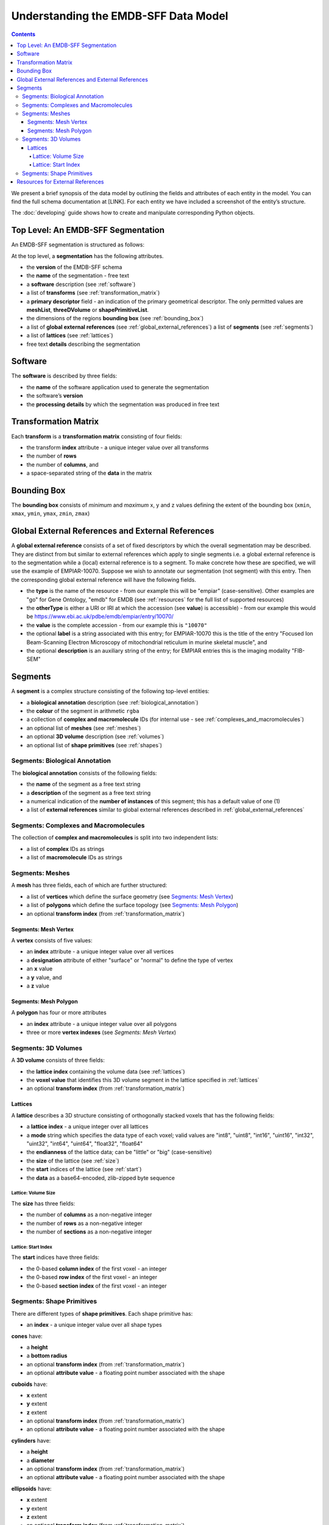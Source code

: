 .. _understanding:

=====================================
Understanding the EMDB-SFF Data Model
=====================================

.. contents::

We present a brief synopsis of the data model by outlining the fields and attributes of each entity in the model. You can find the full schema documentation at [LINK]. For each entity we have included a screenshot of the entity’s structure.

The :doc:`developing` guide shows how to create and manipulate corresponding Python objects.


Top Level: An EMDB-SFF Segmentation
=======================================

An EMDB-SFF segmentation is structured as follows:

At the top level, a **segmentation** has the following attributes.

.. image:: segmentation.png

*  the **version** of the EMDB-SFF schema 
*  the **name** of the segmentation - free text
*  a **software** description (see :ref:`software`)
*  a list of **transforms** (see :ref:`transformation_matrix`)
*  a **primary descriptor** field - an indication of the primary geometrical descriptor. The only permitted values are **meshList**, **threeDVolume** or **shapePrimitiveList**.
*  the dimensions of the regions **bounding box** (see :ref:`bounding_box`)
*  a list of **global external references** (see :ref:`global_external_references`) a list of **segments** (see :ref:`segments`)
*  a list of **lattices** (see :ref:`lattices`)
*  free text **details** describing the segmentation

.. _software:

Software
========

The **software** is described by three fields:

.. image:: software.png

*  the **name** of the software application used to generate the segmentation
*  the software’s **version**
*  the **processing details** by which the segmentation was produced in free text

.. _transformation_matrix:

Transformation Matrix
========================

Each **transform** is a **transformation matrix** consisting of four fields:

.. image:: transformation_matrix.png

*   the transform **index** attribute - a unique integer value over all transforms
*   the number of **rows**
*   the number of **columns**, and
*   a space-separated string of the **data** in the matrix

.. _bounding_box:

Bounding Box
================

The **bounding box** consists of *minimum* and *maximum* x, y and z values defining the extent of the bounding box (``xmin``, ``xmax``, ``ymin``, ``ymax``, ``zmin``, ``zmax``)

.. image:: bounding_box.png

.. _global_external_references:

Global External References and External References
================================================================

A **global external reference** consists of a set of fixed descriptors by which the overall segmentation may be described. They are distinct from but similar to external references which apply to single segments i.e. a global external reference is to the segmentation while a (local) external reference is to a segment. To make concrete how these are specified, we will use the example of EMPIAR-10070. Suppose we wish to annotate our segmentation (not segment) with this entry. Then the corresponding global external reference will have the following fields.

.. image:: global_external_references.png

*	the **type** is the name of the resource - from our example this will be "empiar" (case-sensitive). Other examples are "go" for Gene Ontology, "emdb" for EMDB (see :ref:`resources` for the full list of supported resources)
*	the **otherType** is either a URI or IRI at which the accession (see **value**) is accessible) - from our example this would be https://www.ebi.ac.uk/pdbe/emdb/empiar/entry/10070/
*	the **value** is the complete accession - from our example this is ``"10070"``
*	the optional **label** is a string associated with this entry; for EMPIAR-10070 this is the title of the entry "Focused Ion Beam-Scanning Electron Microscopy of mitochondrial reticulum in murine skeletal muscle", and
*	the optional **description** is an auxiliary string of the entry; for EMPIAR entries this is the imaging modality "FIB-SEM"

.. _segments:

Segments
================

A **segment** is a complex structure consisting of the following top-level entities:

.. image:: segment.png

*	a **biological annotation** description (see :ref:`biological_annotation`)
*	the **colour** of the segment in arithmetic ``rgba``
*   a collection of **complex and macromolecule** IDs (for internal use - see :ref:`complexes_and_macromolecules`)
*	an optional list of **meshes** (see :ref:`meshes`)
*	an optional **3D volume** description (see :ref:`volumes`)
*	an optional list of **shape primitives** (see :ref:`shapes`)

.. _biological_annotation:

Segments: Biological Annotation
--------------------------------

The **biological annotation** consists of the following fields:

.. image:: biological_annotation.png

*	the **name** of the segment as a free text string
*	a **description** of the segment as a free text string
*	a numerical indication of the **number of instances** of this segment; this has a default value of one (1)
* 	a list of **external references** similar to global external references described in :ref:`global_external_references`

.. _complexes_and_macromolecules:

Segments: Complexes and Macromolecules
----------------------------------------------------------------

The collection of **complex and macromolecules** is split into two independent lists:

.. image:: complexes_and_macromolecules.png

*	a list of **complex** IDs as strings
*	a list of **macromolecule** IDs as strings

.. _meshes:

Segments: Meshes
--------------------------------

A **mesh** has three fields, each of which are further structured:

.. image:: mesh.png

*	a list of **vertices** which define the surface geometry (see `Segments: Mesh Vertex`_)
*	a list of **polygons** which define the surface topology (see `Segments: Mesh Polygon`_)
*	an optional **transform index** (from :ref:`transformation_matrix`)

.. _vertex:

Segments: Mesh Vertex
~~~~~~~~~~~~~~~~~~~~~~

A **vertex** consists of five values:

.. image:: vertex.png

*	an **index** attribute - a unique integer value over all vertices
*	a **designation** attribute of either "surface" or "normal" to define the type of vertex
*	an **x** value
*	a **y** value, and
*	a **z** value

.. _polygon:

Segments: Mesh Polygon
~~~~~~~~~~~~~~~~~~~~~~

A **polygon** has four or more attributes

.. image:: polygon.png

*	an **index** attribute - a unique integer value over all polygons
*	three or more **vertex indexes** (see `Segments: Mesh Vertex`)

.. _volumes:

Segments: 3D Volumes
--------------------------------

A **3D volume** consists of three fields:

.. image:: three_d_volume.png

*	the **lattice index** containing the volume data (see :ref:`lattices`)
*	the **voxel value** that identifies this 3D volume segment in the lattice specified in :ref:`lattices`
*	an optional **transform index** (from :ref:`transformation_matrix`)

.. _lattices:

Lattices
~~~~~~~~~~~~~~~~~~~~~~

A **lattice** describes a 3D structure consisting of orthogonally stacked voxels that has the following fields:

.. image:: lattice.png

*	a **lattice index** - a unique integer over all lattices
*	a **mode** string which specifies the data type of each voxel; valid values are "int8", "uint8", "int16", "uint16", "int32", "uint32", "int64", "uint64", "float32", "float64"
*	the **endianness** of the lattice data; can be "little" or "big" (case-sensitive)
*	the **size** of the lattice (see :ref:`size`)
*	the **start** indices of the lattice (see :ref:`start`)
*	the **data** as a base64-encoded, zlib-zipped byte sequence


.. _size:

Lattice: Volume Size
+++++++++++++++++++++

The **size** has three fields:

.. image:: size.png

*	the number of **columns** as a non-negative integer
*	the number of **rows** as a non-negative integer
*	the number of **sections** as a non-negative integer

.. _start:

Lattice: Start Index
+++++++++++++++++++++

The **start** indices have three fields:

.. image:: start.png

*	the 0-based **column index** of the first voxel - an integer
*	the 0-based **row index** of the first voxel - an integer
*	the 0-based **section index** of the first voxel - an integer


.. _shapes:

Segments: Shape Primitives
--------------------------------

There are different types of **shape primitives**. Each shape primitive has:

*  an **index** - a unique integer value over all shape types

**cones** have:

.. image:: cone.png

*  a **height**
*  a **bottom radius**
*  an optional **transform index** (from :ref:`transformation_matrix`)
*  an optional **attribute value** - a floating point number associated with the shape

**cuboids** have:

.. image:: cuboid.png

*  **x** extent
*  **y** extent
*  **z** extent
*  an optional **transform index** (from :ref:`transformation_matrix`)
*  an optional **attribute value** - a floating point number associated with the shape


**cylinders** have:

.. image:: cylinder.png

*	a **height**
*	a **diameter**
*	an optional **transform index** (from :ref:`transformation_matrix`)
*	an optional **attribute value** - a floating point number associated with the shape


**ellipsoids** have:

.. image:: ellipsoid.png

*   **x** extent
*   **y** extent
*   **z** extent
*	an optional **transform index** (from :ref:`transformation_matrix`)
*	an optional **attribute value** - a floating point number associated with the shape


**subtomogram averages** are exactly the same as 3D volumes and have:

.. image:: subtomogram_average.png

*	the **lattice index** containing the volume data (see :ref:`lattices`)
*	the **voxel value** that specifies the recommended contour level in the lattice specified in :ref:`lattices`
*	an optional **transform index** (from :ref:`transformation_matrix`)

.. warning::

	This element has not been implemented in ``sfftk-rw``.



.. _resources:

Resources for External References
========================================
Here is a partial list of resources that may be used for (global) external references. Note that the main means by which these would be obtained is either using the ``sfftk notes`` utility or the online SAT (https://wwwdev.ebi.ac.uk/pdbe/emdb/sat_branch/sat/).

+-----------------------------------------------------------------------+---------------+-----------------------------------------------------------------+-----------------------+------------------------+-----------------------+
| **Name**                                                              | **type**      | **otherType**                                                   | **value**             | **label**              | **description**       |
+=======================================================================+===============+=================================================================+=======================+========================+=======================+
| Ontologies available through EMBL-EBI’s Ontology Lookup Service (OLS) | <ontology_id> | http://purl.obolibrary.org/obo/<accession>                      | <accession>           | ``label`` field        | ``description`` field |
+-----------------------------------------------------------------------+---------------+-----------------------------------------------------------------+-----------------------+------------------------+-----------------------+
| Gene Ontology (GO)                                                    | go            | http://purl.obolibrary.org/obo/<GO_accession>                   | <GO_accession>        | ``label`` field        | ``description`` field |
+-----------------------------------------------------------------------+---------------+-----------------------------------------------------------------+-----------------------+------------------------+-----------------------+
| Electron Microscopy DataBank (EMDB)                                   | emdb          | https://www.ebi.ac.uk/pdbe/entry/emdb/<EMDB_accession>          | <EMDB_accession>      | ``search_term``        | ``title`` field       |
+-----------------------------------------------------------------------+---------------+-----------------------------------------------------------------+-----------------------+------------------------+-----------------------+
| UniProt                                                               | uniprot       | https://www.uniprot.org/uniprot/<UniProt_accession>             | <UniProt_accession>   | ``name`` field         | ``proteins`` field    |
+-----------------------------------------------------------------------+---------------+-----------------------------------------------------------------+-----------------------+------------------------+-----------------------+
| Protein Data Bank                                                     | pdb           | https://www.ebi.ac.uk/pdbe/entry/pdb/<PDB_accession>            | <PDB_accession>       | ``search_term``        | ``title`` field       |
+-----------------------------------------------------------------------+---------------+-----------------------------------------------------------------+-----------------------+------------------------+-----------------------+
| Europe PMC                                                            | europepmc     | https://europepmc.org/abstract/MED/<EuropePMC_accession>        | <EuropePMC_accession> | ``authorString`` field | ``title`` field       |
+-----------------------------------------------------------------------+---------------+-----------------------------------------------------------------+-----------------------+------------------------+-----------------------+
| Electron Microscopy Public Image ARchive (EMPIAR)                     | empiar        | https://www.ebi.ac.uk/pdbe/emdb/empiar/entry/<EMPIAR_accession> | <EMPIAR_accession>    | ``search_term``        | ``title`` field       |
+-----------------------------------------------------------------------+---------------+-----------------------------------------------------------------+-----------------------+------------------------+-----------------------+

